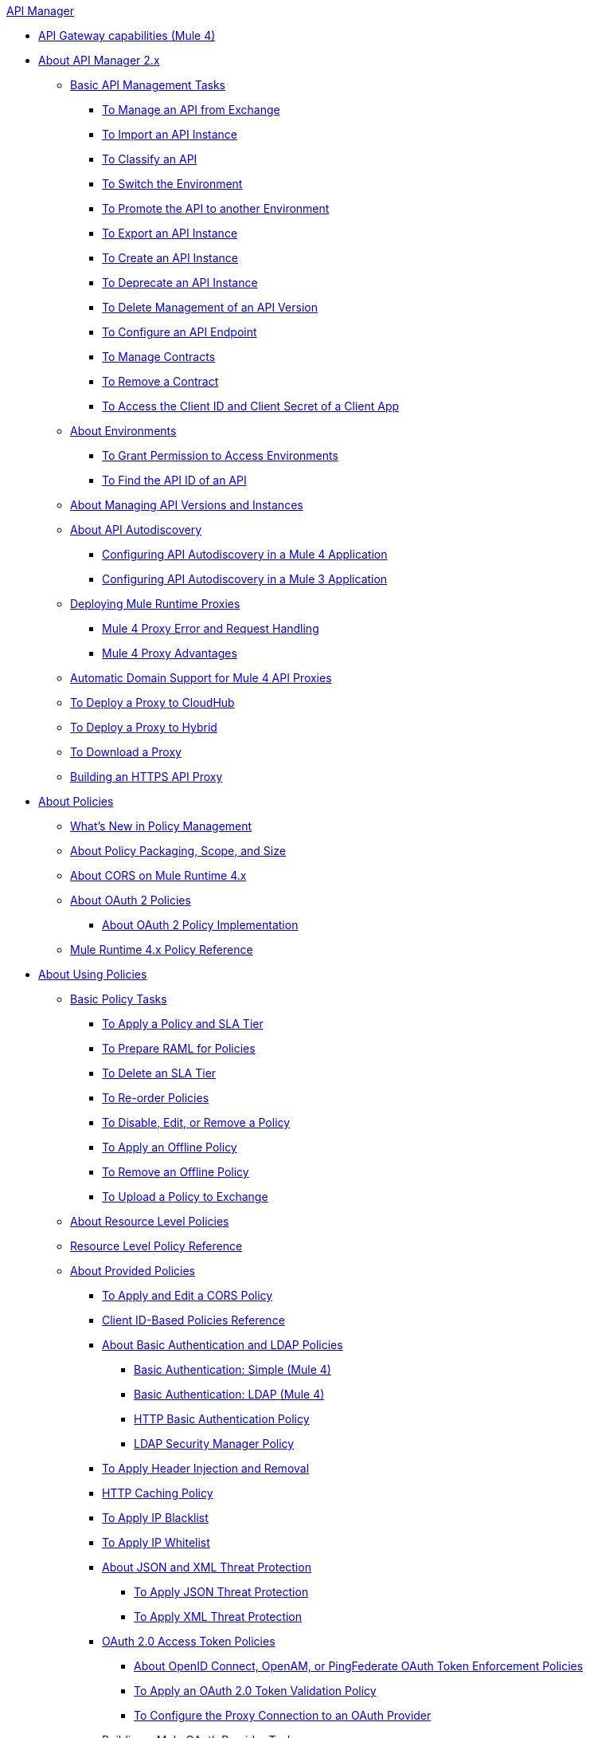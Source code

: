 .xref:index.adoc[API Manager]
* xref:api-gateway-capabilities-mule4.adoc[API Gateway capabilities (Mule 4)]
* xref:latest-overview-concept.adoc[About API Manager 2.x]
 ** xref:latest-tasks.adoc[Basic API Management Tasks]
  *** xref:manage-exchange-api-task.adoc[To Manage an API from Exchange]
  *** xref:import-api-task.adoc[To Import an API Instance]
  *** xref:classify-api-task.adoc[To Classify an API]
  *** xref:switch-environment-task.adoc[To Switch the Environment]
  *** xref:promote-api-task.adoc[To Promote the API to another Environment]
  *** xref:export-api-latest-task.adoc[To Export an API Instance]
  *** xref:create-instance-task.adoc[To Create an API Instance]
  *** xref:deprecate-api-latest-task.adoc[To Deprecate an API Instance]
  *** xref:delete-api-task.adoc[To Delete Management of an API Version ]
  *** xref:configure-api-task.adoc[To Configure an API Endpoint]
  *** xref:manage-client-apps-latest-task.adoc[To Manage Contracts]
  *** xref:remove-client-app-latest-task.adoc[To Remove a Contract]
  *** xref:access-client-app-id-task.adoc[To Access the Client ID and Client Secret of a Client App]
 ** xref:environments-concept.adoc[About Environments]
  *** xref:environment-permission-task.adoc[To Grant Permission to Access Environments]
  *** xref:find-api-id-task.adoc[To Find the API ID of an API]
 ** xref:manage-versions-instances-concept.adoc[About Managing API Versions and Instances]
 ** xref:api-auto-discovery-new-concept.adoc[About API Autodiscovery]
  *** xref:configure-autodiscovery-4-task.adoc[Configuring API Autodiscovery in a Mule 4 Application]
  *** xref:configure-autodiscovery-3-task.adoc[Configuring API Autodiscovery in a Mule 3 Application]
 ** xref:proxy-latest-concept.adoc[Deploying Mule Runtime Proxies]
  *** xref:wsdl-raml-http-proxy-reference.adoc[Mule 4 Proxy Error and Request Handling]
  *** xref:proxy-advantages.adoc[Mule 4 Proxy Advantages]
 ** xref:proxy-domain-support.adoc[Automatic Domain Support for Mule 4 API Proxies]
 ** xref:proxy-deploy-cloudhub-latest-task.adoc[To Deploy a Proxy to CloudHub]
 ** xref:proxy-deploy-hybrid-latest-task.adoc[To Deploy a Proxy to Hybrid]
 ** xref:download-proxy-task.adoc[To Download a Proxy]
 ** xref:building-https-proxy.adoc[Building an HTTPS API Proxy]
* xref:policies-4-concept.adoc[About Policies]
 ** xref:policies-whats-new-concept.adoc[What's New in Policy Management]
 ** xref:policy-scope-size-concept.adoc[About Policy Packaging, Scope, and Size]
 ** xref:cors-mule4.adoc[About CORS on Mule Runtime 4.x]
 ** xref:oauth2-policies-new.adoc[About OAuth 2 Policies]
  *** xref:oauth-policy-implementation-concept.adoc[About OAuth 2 Policy Implementation]
 ** xref:mule4-policy-reference.adoc[Mule Runtime 4.x Policy Reference]
* xref:using-policies.adoc[About Using Policies]
 ** xref:basic-policy-tasks-index.adoc[Basic Policy Tasks]
  *** xref:tutorial-manage-an-api.adoc[To Apply a Policy and SLA Tier]
  *** xref:prepare-raml-task.adoc[To Prepare RAML for Policies]
  *** xref:delete-sla-tier-task.adoc[To Delete an SLA Tier]
  *** xref:re-order-policies-task.adoc[To Re-order Policies]
  *** xref:disable-edit-remove-task.adoc[To Disable, Edit, or Remove a Policy]
  *** xref:offline-policy-task.adoc[To Apply an Offline Policy]
  *** xref:offline-remove-task.adoc[To Remove an Offline Policy]
  *** xref:upload-policy-exchange-task.adoc[To Upload a Policy to Exchange]
 ** xref:resource-level-policies-about.adoc[About Resource Level Policies]
 ** xref:resource-level-policy-reference.adoc[Resource Level Policy Reference]
 ** xref:available-policies.adoc[About Provided Policies]
  *** xref:cors-policy.adoc[To Apply and Edit a CORS Policy]
  *** xref:client-id-based-policies.adoc[Client ID-Based Policies Reference]
  *** xref:basic-authentication-concept.adoc[About Basic Authentication and LDAP Policies]
   **** xref:basic-authentication-simple-concept.adoc[Basic Authentication: Simple (Mule 4)]
   **** xref:basic-authentication-ldap-concept.adoc[Basic Authentication: LDAP (Mule 4)]
   **** xref:http-basic-authentication-policy.adoc[HTTP Basic Authentication Policy]
   **** xref:ldap-security-manager.adoc[LDAP Security Manager Policy]
  *** xref:header-inject-remove-task.adoc[To Apply Header Injection and Removal]
  *** xref:http-caching-policy.adoc[HTTP Caching Policy]
  *** xref:ip-blacklist.adoc[To Apply IP Blacklist]
  *** xref:ip-whitelist.adoc[To Apply IP Whitelist]
  *** xref:json-xml-threat-policy.adoc[About JSON and XML Threat Protection]
   **** xref:apply-configure-json-threat-task.adoc[To Apply JSON Threat Protection]
   **** xref:apply-configure-xml-threat-task.adoc[To Apply XML Threat Protection]
  *** xref:external-oauth-2.0-token-validation-policy.adoc[OAuth 2.0 Access Token Policies]
   **** xref:openam-oauth-token-enforcement-policy.adoc[About OpenID Connect, OpenAM, or PingFederate OAuth Token Enforcement Policies]
   **** xref:apply-oauth-token-policy-task.adoc[To Apply an OAuth 2.0 Token Validation Policy]
   **** xref:configure-oauth-proxy-task.adoc[To Configure the Proxy Connection to an OAuth Provider]
  *** xref:aes-oauth-faq.adoc[Building a Mule OAuth Provider Tasks]
   **** xref:oauth-build-provider-prerequisites-about.adoc[Mule OAuth Provider Prerequisites]
   **** xref:building-an-external-oauth-2.0-provider-application.adoc[To Build a Mule OAuth 2.0 Provider]
   **** xref:to-test-local-provider.adoc[To Test the Local Provider]
   **** xref:to-deploy-provider.adoc[To Deploy the Provider]
   **** xref:to-test-remote-provider.adoc[To Test the Remote Provider]
   **** xref:to-configure-provider-multiple-workers.adoc[To Configure Multiple Workers]
   **** xref:to-use-authentication.adoc[To Use a Mule Provider for OAuth 2.0 Authentication]
   **** xref:oauth-dance-about.adoc[About the OAuth Dance]
   **** xref:about-configure-api-for-oauth.adoc[About OAuth Policy Prerequisites]
   **** xref:oauth-service-provider-reference.adoc[OAuth 2.0 Service Provider Reference]
   **** xref:oauth-grant-types-about.adoc[About OAuth Grant Types]
   **** xref:oauth-persist-obj-store-about.adoc[About Storing OAuth Tokens]
   **** xref:oauth2-provider-configuration.adoc[Mule OAuth 2.0 Provider Configuration Reference]
  *** xref:message-logging-policy.adoc[Message Logging Policy]
  *** xref:spike-control-reference.adoc[Spike Control Policy Reference]
  *** xref:throttling-rate-limit-concept.adoc[About Throttling and Rate Limiting]
   **** xref:rate-limiting-and-throttling-sla-based-policies.adoc[Rate Limiting and Throttling - SLA-Based]
   **** xref:configure-rate-limiting-task.adoc[To Apply Rate Limiting 1.0.0 or 1.1.0]
   **** xref:rate-limit-1.2.0-task.adoc[To Apply Rate Limiting 1.2.0]
   **** xref:rate-limiting-and-throttling.adoc[Rate Limiting and Throttling Reference]
 ** xref:cors-reference.adoc[CORS Reference]
 ** xref:defining-sla-tiers.adoc[SLA Tiers Reference]
* xref:custom-policy-index-latest.adoc[About Custom Policies]
 ** xref:add-remove-headers-concept.adoc[Custom Policy Examples]
  *** xref:add-remove-headers-latest-task.adoc[Add/Remove Headers]
  *** xref:add-remove-headers.adoc[Testing Add and Remove Request Header Policies]
 ** xref:http-policy-transform.adoc[HTTP Policy Transform Extension]
 ** xref:caching-in-a-custom-policy-mule-4.adoc[Caching in a Custom Policy for Mule 4]
 ** xref:develop-custom-policies-reference.adoc[Custom Policy Development Reference]
 ** xref:custom-policy-4-reference.adoc[Custom Policy General Reference]
* xref:using-api-alerts.adoc[About API Alerts]
 ** xref:add-api-alert-task.adoc[To Add an API Alert]
 ** xref:test-alert-task.adoc[To Test an API Alert]
 ** xref:view-delete-alerts-task.adoc[To View and Delete API Alerts]
 ** xref:edit-enable-disable-alerts-task.adoc[To Edit, Enable, or Disable API Alerts]
* xref:gatekeeper.adoc[Gatekeeper Enhanced Security Reference]
 ** xref:gatekeeper-task.adoc[To Enable Gatekeeper]
* xref:analytics-concept.adoc[Analytics]
 ** xref:viewing-api-analytics.adoc[Viewing Analytics]
 ** xref:analytics-event-api.adoc[Analytics Event API]
 ** xref:analytics-chart.adoc[Chart in API Manager]
 ** xref:analytics-event-forward.adoc[About Event Forwarding]
